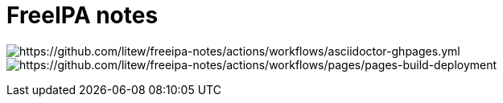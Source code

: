 = FreeIPA notes

image:https://github.com/litew/freeipa-notes/actions/workflows/asciidoctor-ghpages.yml/badge.svg?branch=main[https://github.com/litew/freeipa-notes/actions/workflows/asciidoctor-ghpages.yml]
image:https://github.com/litew/freeipa-notes/actions/workflows/pages/pages-build-deployment/badge.svg[https://github.com/litew/freeipa-notes/actions/workflows/pages/pages-build-deployment]
